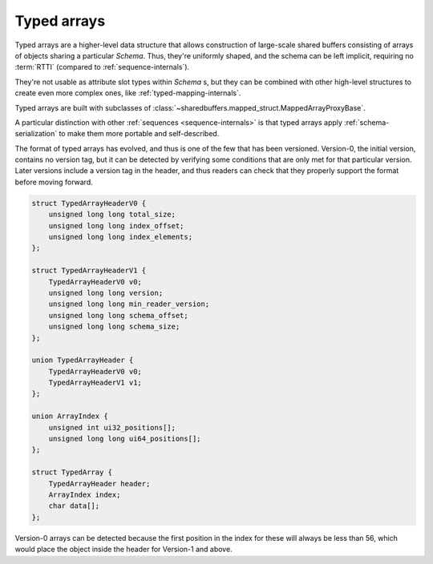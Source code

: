 .. _array-internals:

Typed arrays
============

Typed arrays are a higher-level data structure that allows construction of large-scale
shared buffers consisting of arrays of objects sharing a particular `Schema`. Thus, they're uniformly shaped,
and the schema can be left implicit, requiring no :term:`RTTI` (compared to :ref:`sequence-internals`).

They're not usable as attribute slot types within `Schema` s, but they can be combined with other
high-level structures to create even more complex ones, like :ref:`typed-mapping-internals`.

Typed arrays are built with subclasses of :class:`~sharedbuffers.mapped_struct.MappedArrayProxyBase`.

A particular distinction with other :ref:`sequences <sequence-internals>` is that typed arrays apply
:ref:`schema-serialization` to make them more portable and self-described.

The format of typed arrays has evolved, and thus is one of the few that has been versioned.
Version-0, the initial version, contains no version tag, but it can be detected by verifying
some conditions that are only met for that particular version. Later versions include a version tag
in the header, and thus readers can check that they properly support the format before moving forward.

.. code-block:: C

    struct TypedArrayHeaderV0 {
        unsigned long long total_size;
        unsigned long long index_offset;
        unsigned long long index_elements;
    };

    struct TypedArrayHeaderV1 {
        TypedArrayHeaderV0 v0;
        unsigned long long version;
        unsigned long long min_reader_version;
        unsigned long long schema_offset;
        unsigned long long schema_size;
    };

    union TypedArrayHeader {
        TypedArrayHeaderV0 v0;
        TypedArrayHeaderV1 v1;
    };

    union ArrayIndex {
        unsigned int ui32_positions[];
        unsigned long long ui64_positions[];
    };

    struct TypedArray {
        TypedArrayHeader header;
        ArrayIndex index;
        char data[];
    };

Version-0 arrays can be detected because the first position in the index for these will always be less than 56,
which would place the object inside the header for Version-1 and above.

.. attribute:: total_size

    This is the aggregate size of the whole structure. If a parser needs to skip the whole array,
    it can skip that many bytes from the start of the header. Useful to be able to concatenate multiple high-level
    structures as building blocks of an even higher-level data structure.

.. attribute:: index_offset

    Offset relative to the header start where the index is located.

.. attribute:: index_elements

    The number of elements in the index, and thus indirectly the size of the typed array.

.. attribute:: version

    The version of this data structure.

.. attribute:: min_reader_version

    The minimum version the reader must be able to understand to have a chance to correctly
    parse this data structure. This provides some forward compatibility. If new optional features are added to the
    format, this number will be kept at an earlier version to allow old readers to still be able to parse the
    structure (albeit without the new, optional features).

.. attribute:: schema_offset

    The position, relative to the header start, of the serialized schema data. The contents of which
    are defined in the :ref:`schema-serialization` section.

.. attribute:: schema_size

    The size of serialized schema data.

.. attribute:: index

    The index is an array of :attr:`index_elements` 32 or 64-bit unsigned relative pointers.
    While most other data structures use signed relative pointers, these typed arrays use unsigned pointers,
    and they should always point within the structure and not go beyond the bounds defined in the structure's headers.
    These limitations make them more easily relocatable, which is useful when they're used as building blocks.
